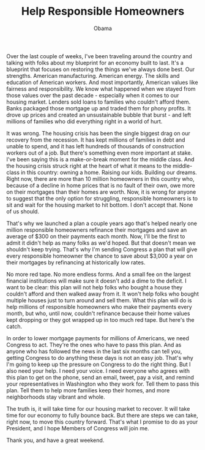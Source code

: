 #+TITLE: Help Responsible Homeowners
#+AUTHOR: Obama
#+EMAIL: junahan@outlook.com
#+DATE: 

Over the last couple of weeks, I've been traveling around the country and talking with folks about my blueprint for an economy built to last. It's a blueprint that focuses on restoring the things we've always done best. Our strengths. American manufacturing. American energy. The skills and education of American workers. And most importantly, American values like fairness and responsibility. We know what happened when we stayed from those values over the past decade - especially when it comes to our housing market. Lenders sold loans to families who couldn't afford them. Banks packaged those mortgage up and traded them for phony profits. It drove up prices and created an unsustainable bubble that burst - and left millions of families who did everything right in a world of hurt. 

It was wrong. The housing crisis has been the single biggest drag on our recovery from the recession. It has kept millions of families in debt and unable to spend, and it has left hundreds of thousands of construction workers out of a job. But there's something even more important at stake. I've been saying this is a make-or-break moment for the middle class. And the housing crisis struck right at the heart of what it means to the middle-class in this country: owning a home. Raising our kids. Building our dreams. Right now, there are more than 10 million homeowners in this country who, because of a decline in home prices that is no fault of their own, owe more on their mortgages than their homes are worth. Now, it is wrong for anyone to suggest that the only option for struggling, responsible homeowners is to sit and wait for the housing market to hit bottom. I don't accept that. None of us should. 

That's why we launched a plan a couple years ago that's helped nearly one million responsible homeowners refinance their mortgages and save an average of $300 on their payments each month. Now, I'll be the first to admit it didn't help as many folks as we'd hoped. But that doesn't mean we shouldn't keep trying. That's why I'm sending Congress a plan that will give every responsible homeowner the chance to save about $3,000 a year on their mortgages by refinancing at historically low rates.

No more red tape. No more endless forms. And a small fee on the largest financial institutions will make sure it doesn't add a dime to the deficit. I want to be clear: this plan will not help folks who bought a house they couldn't afford and then walked away from it. It won't help folks who bought multiple houses just to turn around and sell them. What this plan will do is help millions of responsible homeowners who make their payments every month, but who, until now, couldn't refinance because their home values kept dropping or they got wrapped up in too much red tape. But here's the catch. 

In order to lower mortgage payments for millions of Americans, we need Congress to act. They're the ones who have to pass this plan. And as anyone who has followed the news in the last six months can tell you, getting Congress to do anything these days is not an easy job. That's why I'm going to keep up the pressure on Congress to do the right thing. But I also need your help. I need your voice. I need everyone who agrees with this plan to get on the phone, send an email, tweet, pay a visit, and remind your representatives in Washington who they work for. Tell them to pass this plan. Tell them to help more families keep their homes, and more neighborhoods stay vibrant and whole. 

The truth is, it will take time for our housing market to recover. It will take time for our economy to fully bounce back. But there are steps we can take, right now, to move this country forward. That's what I promise to do as your President, and I hope Members of Congress will join me.

Thank you, and have a great weekend.

